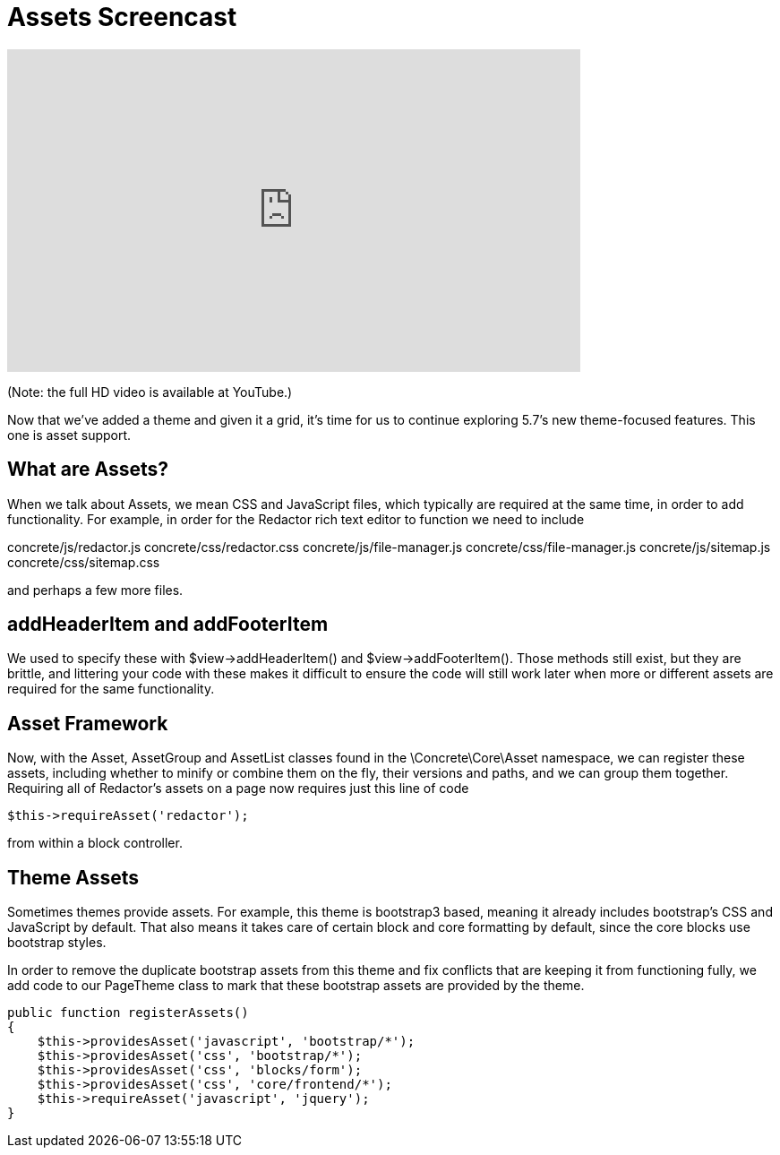 [[design_assets_screencast]]
= Assets Screencast

video::FsWc09wR0Pc[youtube, width=640, height=360]
(Note: the full HD video is available at YouTube.)

Now that we've added a theme and given it a grid, it's time for us to continue exploring 5.7's new theme-focused features.
This one is asset support.

== What are Assets?

When we talk about Assets, we mean CSS and JavaScript files, which typically are required at the same time, in order to add functionality.
For example, in order for the Redactor rich text editor to function we need to include

concrete/js/redactor.js concrete/css/redactor.css concrete/js/file-manager.js concrete/css/file-manager.js concrete/js/sitemap.js concrete/css/sitemap.css

and perhaps a few more files.

== addHeaderItem and addFooterItem

We used to specify these with $view->addHeaderItem() and $view->addFooterItem().
Those methods still exist, but they are brittle, and littering your code with these makes it difficult to ensure the code will still work later when more or different assets are required for the same functionality.

== Asset Framework

Now, with the Asset, AssetGroup and AssetList classes found in the \Concrete\Core\Asset namespace, we can register these assets, including whether to minify or combine them on the fly, their versions and paths, and we can group them together.
Requiring all of Redactor's assets on a page now requires just this line of code

[source,php]
----
$this->requireAsset('redactor');
----

from within a block controller.

== Theme Assets

Sometimes themes provide assets.
For example, this theme is bootstrap3 based, meaning it already includes bootstrap's CSS and JavaScript by default.
That also means it takes care of certain block and core formatting by default, since the core blocks use bootstrap styles.

In order to remove the duplicate bootstrap assets from this theme and fix conflicts that are keeping it from functioning fully, we add code to our PageTheme class to mark that these bootstrap assets are provided by the theme.

[source,php]
----
public function registerAssets()
{
    $this->providesAsset('javascript', 'bootstrap/*');
    $this->providesAsset('css', 'bootstrap/*');
    $this->providesAsset('css', 'blocks/form');
    $this->providesAsset('css', 'core/frontend/*');
    $this->requireAsset('javascript', 'jquery');
}
----
